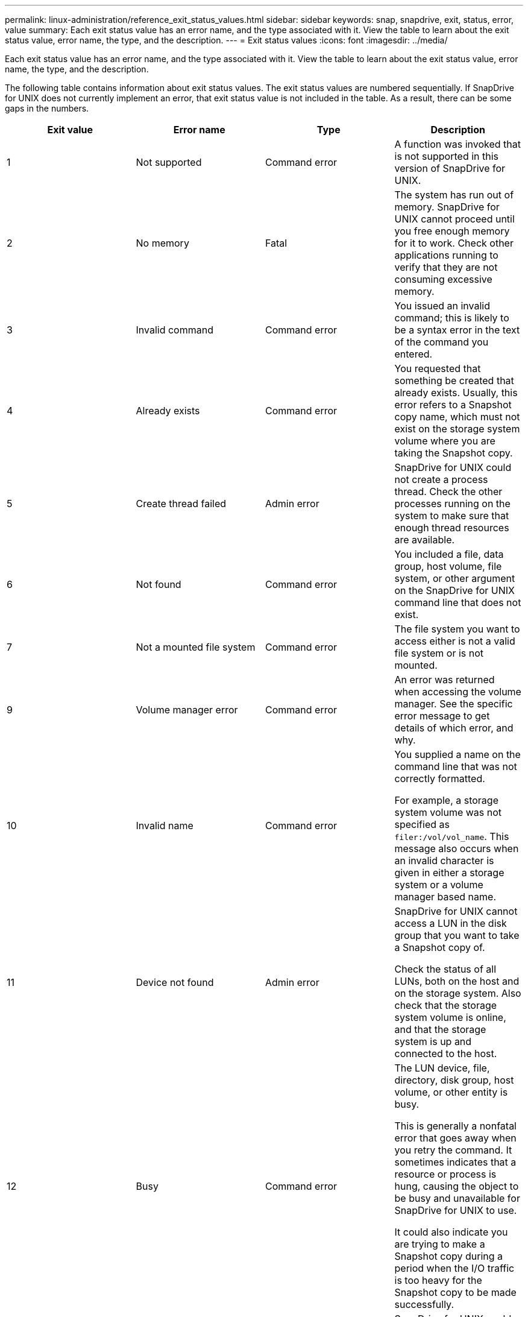 ---
permalink: linux-administration/reference_exit_status_values.html
sidebar: sidebar
keywords: snap, snapdrive, exit, status, error, value
summary: Each exit status value has an error name, and the type associated with it. View the table to learn about the exit status value, error name, the type, and the description.
---
= Exit status values
:icons: font
:imagesdir: ../media/

[.lead]
Each exit status value has an error name, and the type associated with it. View the table to learn about the exit status value, error name, the type, and the description.

The following table contains information about exit status values. The exit status values are numbered sequentially. If SnapDrive for UNIX does not currently implement an error, that exit status value is not included in the table. As a result, there can be some gaps in the numbers.

[options="header"]
|===
a|
Exit value a|Error name a|Type a|Description
a|
1
a|
Not supported
a|
Command error
a|
A function was invoked that is not supported in this version of SnapDrive for UNIX.
a|
2
a|
No memory
a|
Fatal
a|
The system has run out of memory. SnapDrive for UNIX cannot proceed until you free enough memory for it to work. Check other applications running to verify that they are not consuming excessive memory.
a|
3
a|
Invalid command
a|
Command error
a|
You issued an invalid command; this is likely to be a syntax error in the text of the command you entered.
a|
4
a|
Already exists
a|
Command error
a|
You requested that something be created that already exists. Usually, this error refers to a Snapshot copy name, which must not exist on the storage system volume where you are taking the Snapshot copy.
a|
5
a|
Create thread failed
a|
Admin error
a|
SnapDrive for UNIX could not create a process thread. Check the other processes running on the system to make sure that enough thread resources are available.
a|
6
a|
Not found
a|
Command error
a|
You included a file, data group, host volume, file system, or other argument on the SnapDrive for UNIX command line that does not exist.
a|
7
a|
Not a mounted file system
a|
Command error
a|
The file system you want to access either is not a valid file system or is not mounted.
a|
9
a|
Volume manager error
a|
Command error
a|
An error was returned when accessing the volume manager. See the specific error message to get details of which error, and why.
a|
10
a|
Invalid name
a|
Command error
a|
You supplied a name on the command line that was not correctly formatted.

For example, a storage system volume was not specified as `filer:/vol/vol_name`. This message also occurs when an invalid character is given in either a storage system or a volume manager based name.

a|
11
a|
Device not found
a|
Admin error
a|
SnapDrive for UNIX cannot access a LUN in the disk group that you want to take a Snapshot copy of.

Check the status of all LUNs, both on the host and on the storage system. Also check that the storage system volume is online, and that the storage system is up and connected to the host.

a|
12
a|
Busy
a|
Command error
a|
The LUN device, file, directory, disk group, host volume, or other entity is busy.

This is generally a nonfatal error that goes away when you retry the command. It sometimes indicates that a resource or process is hung, causing the object to be busy and unavailable for SnapDrive for UNIX to use.

It could also indicate you are trying to make a Snapshot copy during a period when the I/O traffic is too heavy for the Snapshot copy to be made successfully.

a|
13
a|
Unable to initialize
a|
Fatal
a|
SnapDrive for UNIX could not initialize third-party material that it needs. This can refer to file systems, volume managers, host cluster software, multipathing software, and so on.
a|
14
a|
SnapDrive busy
a|
SnapDrive busy
a|
Another user or process is performing an operation on the same hosts or storage systems at the same time that you asked SnapDrive for UNIX to perform an operation. Retry your operation.

Occasionally this message means that the other process is hung and you must kill it.

NOTE: The Snapshot restore operation can take a long time under some circumstances. Be sure that the process you think is hung is not just waiting for a Snapshot restore operation to be completed.

a|
15
a|
Config file error
a|
Fatal
a|
The snapdrive.conf file has invalid, inadequate, or inconsistent entries. See the specific error message for details. You must correct this file before SnapDrive for UNIX can continue.
a|
17
a|
Bad permissions
a|
Command error
a|
You do not have permission to execute this command. You must be logged in as root to run SnapDrive for UNIX.
a|
18
a|
No filer
a|
Admin error
a|
SnapDrive for UNIX cannot contact the storage system needed for this command. Check the connectivity to the storage system indicated in the error message.
a|
19
a|
Bad filer login
a|
Admin error
a|
SnapDrive for UNIX cannot log in to the storage system using the login information you supplied.
a|
20
a|
Bad license
a|
Admin error
a|
A service SnapDrive for UNIX requires is not licensed to run on this storage system.
a|
22
a|
Cannot freeze fs
a|
Admin error
a|
A Snapshot create operation failed because SnapDrive for UNIX could not freeze the file systems specified in order to make the Snapshot copy. Confirm that the system I/O traffic is light enough to freeze the file system and then retry the command.
a|
27
a|
Inconsistent Snapshot copy
a|
Admin error
a|
The Snapshot restore operation failed because you requested a restore from a Snapshot copy with inconsistent images of the disk group. Inconsistent images can occur in the following cases:

* You did not make the Snapshot copy using SnapDrive for UNIX.
* The Snapshot create operation was interrupted before it set consistent bits, and thus, could not clean up (as in the case of a catastrophic system failure).
* Some type of data problem occurred with the Snapshot copy after it was made.

a|
28
a|
HBA failure
a|
Admin error
a|
SnapDrive for UNIX encountered an error while trying to retrieve information from the HBA.
a|
29
a|
Bad metadata
a|
Admin error
a|
SnapDrive for UNIX encountered an error in the Snapshot copy metadata that it wrote when it created the Snapshot copy.
a|
30
a|
No Snapshot copy metadata
a|
Admin error
a|
SnapDrive for UNIX cannot perform a Snapshot restore operation because the metadata does not contain all requested disk groups.
a|
31
a|
Bad password file
a|
Admin error
a|
The password file has a bad entry. Use the `snapdrive config delete` command to delete the login entry for this storage system. Then reenter the login information using the `snapdrive config set _user_name_` command.
a|
33
a|
No password file entry
a|
Admin error
a|
The password file has no entry for this storage system. Run the `snapdrive config set _username filername_` command for every storage system on which you need to run SnapDrive for UNIX. Then try this operation again.
a|
34
a|
Not a NetAPPLUN
a|
Admin error
a|
A SnapDrive for UNIX command encountered a LUN that is not on a NetApp storage system.
a|
35
a|
User aborted
a|
Admin error
a|
The system displayed a prompt asking you to confirm an operation and you indicated that you did not want the operation performed.
a|
36
a|
I/O stream error
a|
Admin error
a|
The system input or system output routines returned an error that SnapDrive for UNIX did not understand.

Run snapdrive.dc and send that information to NetApp technical support so that they can help you determine which steps to perform to complete the recovery.

a|
37
a|
File system full
a|
Admin error
a|
An attempt to write a file failed because there was insufficient space on the file system. SnapDrive for UNIX can proceed when you free enough space on the appropriate file system.
a|
38
a|
File error
a|
Admin error
a|
An I/O error occurred when SnapDrive for UNIX was reading or writing a system configuration file or a temporary file.
a|
39
a|
Duplicate diskgroup
a|
Command error
a|
SnapDrive for UNIX got a duplicate minor node number when trying to activate a disk group.
a|
40
a|
File system thaw failed.
a|
Admin error
a|
A snap create command failed due to system activity on the file system. This usually occurs when the SnapDrive for UNIX file system freeze, required for the Snapshot copy, times out before the Snapshot copy is complete.
a|
43
a|
Name already in use
a|
Command error
a|
SnapDrive for UNIX attempted to create a disk group, host volume, file system or LUN but the name was already in use. To correct, select a name that is not in use, and re-enter the SnapDrive for UNIX command.
a|
44
a|
File system manager error
a|
Fatal
a|
SnapDrive for UNIX encountered an unexpected error from the file system when:

* attempting to create the file system
* making an entry in the file system mount table to automatically mount the file system at boot.

The text of the error message displayed with this code describes the error that the file system encountered. Record the message, and send it to NetApp technical support so that they can help you determine which steps to perform to complete the recovery.

a|
45
a|
Mountpoint error
a|
Admin error
a|
The file system mountpoint appeared in the system mount table file. To correct, select a mountpoint that is not in use or listed in the mount table, and re-enter the SnapDrive for UNIX command.
a|
46
a|
LUN not found
a|
Command error
a|
A SnapDrive for UNIX command attempted to access a LUN that did not exist on the storage system.

To correct, check that the LUN exists and that the name of the LUN is entered correctly.

a|
47
a|
Initiator group not found
a|
Admin error
a|
A storage system initiator group could not be accessed as expected. As a result, SnapDrive for UNIX cannot complete the current operation.

The specific error message describes the problem and the steps you need to perform to resolve it. Fix the problem and then repeat the command.

a|
48
a|
Object offline
a|
Admin error
a|
SnapDrive for UNIX attempted to access an object (such as a volume) but failed because the object was offline.
a|
49
a|
Conflicting entity
a|
Command error
a|
SnapDrive for UNIX attempted to create an igroup, but encountered an igroup of the same name.
a|
50
a|
Cleanup error
a|
Fatal
a|
SnapDrive for UNIX encountered an item that should be removed but is still there.
a|
51
a|
Disk group ID conflict
a|
Command error
a|
A `snapdrive snap connect` command requested a disk group ID that conflicts with an existing disk group.

This usually means that a `snapdrive snap connect` command on an originating host is being attempted on a system that does not support it. To fix this problem, attempt the operation from a different host.

a|
52
a|
LUN not mapped to any host
a|
Admin error
a|
A LUN is not mapped to any host. In other words, it does not belong to a storage system initiator group. To be accessible, the LUN must be mapped to the current host outside SnapDrive for UNIX.
a|
53
a|
LUN not mapped to local host
a|
Admin error
a|
A LUN is not mapped to the current host. In other words, it does not belong to a storage system initiator group that includes initiators from the current host. To be accessible, the LUN must be mapped to the current host outside SnapDrive for UNIX.
a|
54
a|
LUN is mapped using foreign igroup
a|
Admin error
a|
A LUN is mapped using a foreign storage system initiator group. In other words, it belongs to a storage system igroup containing only initiators not found on the local host.

As a result, SnapDrive for UNIX cannot delete the LUN.

To use SnapDrive for UNIX to delete a LUN, the LUN must belong only to local igroups; that is, igroups containing only initiators found on the local host.

a|
55
a|
LUN is mapped using mixed igroup
a|
Admin error
a|
A LUN is mapped using a mixed storage system initiator group. In other words, it belongs to a storage system igroup containing both initiators found on the local host and initiators not found there.

As a result, SnapDrive for UNIX cannot disconnect the LUN.

To use SnapDrive for UNIX to disconnect a LUN, the LUN must belong only to local igroups or foreign igroups; not mixed igroups. (Local igroups contain only initiators found on the local host; foreign igroups contain initiators not found on the local host.)

a|
56
a|
Snapshot copy restore failed
a|
Admin error
a|
SnapDrive for UNIX attempted a Snapshot restore operation, but it failed without restoring any LUNs in the Snapshot copy.

The specific error message describes the problem and the steps you need to perform to resolve it. Fix the problem and then repeat the command.

a|
58
a|
Host reboot needed
a|
Admin error
a|
The host operating system requires a reboot in order to update internal data. SnapDrive for UNIX has prepared the host for this update, but cannot complete the current operation.

Reboot the host and then re-enter the SnapDrive for UNIX command line that caused this message to appear. After the reboot, the operation will be able to complete.

a|
59
a|
Host, LUN preparation needed
a|
Admin error
a|
The host operating system requires an update to internal data in order to complete the current operation. This update is required to allow a new LUN to be created.

SnapDrive for UNIX cannot perform the update, because automatic host preparation for provisioning has been disabled because the `snapdrive.conf` variable `_enable-implicit-host-preparation_` is set to "`off`".

With automatic host preparation disabled, you should use either the snapdrive config prepare luns command to prepare the host to provision LUNs or perform the preparation steps manually.

To avoid this error message, set the `_enable-implicit-host-preparation_` value to "`on`" in the `snapdrive.conf` file.

a|
62
a|
Not empty
a|
Command error
a|
An error occurred because SnapDrive for UNIX could not remove a storage system volume or directory. This may happen when another user or another process creates a file at exactly the same time and in the same directory that SnapDrive tries to delete. To avoid this error, make sure that only one user works with the storage system volume at the time.

a|
63
a|
Timeout expired
a|
Command error
a|
An error occurred because SnapDrive for UNIX could not restore a LUN within the time-out period of 50 minutes.

Record the message, and send it to NetApp technical support so that they can help you determine which steps to perform to complete the recovery.

a|
64
a|
Service not running
a|
Admin error
a|
An error occurred because a SnapDrive for UNIX command specified an NFS entity and the storage system was not running the NFS service.
a|
126
a|
Unknown error
a|
Admin error
a|
An unknown error occurred that might be serious. Run the `snapdrive.dc` utility and send its results to NetApp technical support for analysis.
a|
127
a|
Internal error
a|
Fatal
a|
A SnapDrive for UNIX internal error occurred. Run the `snapdrive.dc` and send its results to NetApp technical support for analysis.
|===

